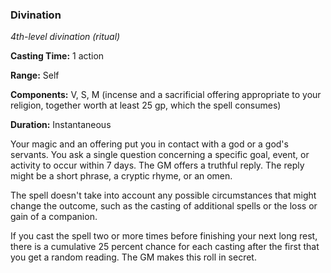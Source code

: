 *** Divination
:PROPERTIES:
:CUSTOM_ID: divination
:END:
/4th-level divination (ritual)/

*Casting Time:* 1 action

*Range:* Self

*Components:* V, S, M (incense and a sacrificial offering appropriate to
your religion, together worth at least 25 gp, which the spell consumes)

*Duration:* Instantaneous

Your magic and an offering put you in contact with a god or a god's
servants. You ask a single question concerning a specific goal, event,
or activity to occur within 7 days. The GM offers a truthful reply. The
reply might be a short phrase, a cryptic rhyme, or an omen.

The spell doesn't take into account any possible circumstances that
might change the outcome, such as the casting of additional spells or
the loss or gain of a companion.

If you cast the spell two or more times before finishing your next long
rest, there is a cumulative 25 percent chance for each casting after the
first that you get a random reading. The GM makes this roll in secret.
